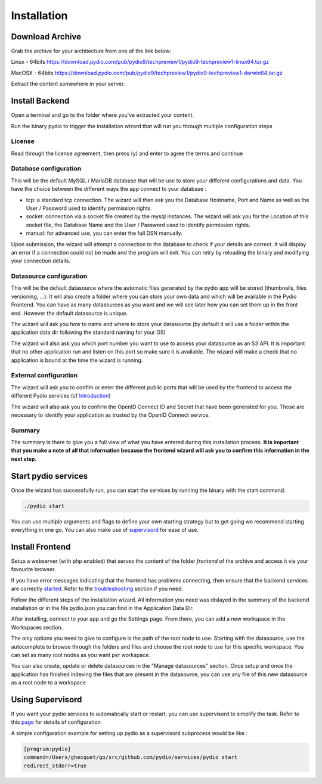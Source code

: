 Installation
============

Download Archive
****************

Grab the archive for your architecture from one of the link below:

Linux - 64bits
https://download.pydio.com/pub/pydio9/techpreview1/pydio9-techpreview1-linux64.tar.gz

MacOSX - 64bits
https://download.pydio.com/pub/pydio9/techpreview1/pydio9-techpreview1-darwin64.tar.gz

Extract the content somewhere in your server.

Install Backend
***************

Open a terminal and go to the folder where you've extracted your content.

Run the binary pydio to trigger the installation wizard that will run you through multiple configuration steps

License
.......

Read through the license agreement, then press (y) and enter to agree the terms and continue

Database configuration
......................

This will be the default MySQL / MariaDB database that will be use to store your different configurations and data. You have the choice between the different ways the app connect to your database :

- tcp: a standard tcp connection. The wizard will then ask you the Database Hostname, Port and Name as well as the User / Password used to identify permission rights.
- socket: connection via a socket file created by the mysql instances. The wizard will ask you for the Location of this socket file, the Database Name and the User / Password used to identify permission rights.
- manual: for advanced use, you can enter the full DSN manually.

Upon submission, the wizard will attempt a connection to the database to check if your details are correct. It will display an error if a connection could not be made and the program will exit. You can retry by reloading the binary and modifying your connection details.

Datasource configuration
........................

This will be the default datasource where the automatic files generated by the pydio app will be stored (thumbnails, files versioning, ...). It will also create a folder where you can store your own data and which will be available in the Pydio Frontend. You can have as many datasources as you want and we will see later how you can set them up in the front end. However the default datasource is unique.

The wizard will ask you how to name and where to store your datasource (by default it will use a folder within the application data dir following the standard naming for your OS)

The wizard will also ask you which port number you want to use to access your datasource as an S3 API. It is important that no other application run and listen on this port so make sure it is available. The wizard will make a check that no application is bound at the time the wizard is running.

External configuration
......................

The wizard will ask you to confim or enter the different public ports that will be used by the frontend to access the different Pydio services (cf Introduction_)

.. _Introduction: intro.html

The wizard will also ask you to confirm the OpenID Connect ID and Secret that have been generated for you. Those are necessary to identify your application as trusted by the OpenID Connect service.



Summary
.......

The summary is there to give you a full view of what you have entered during this installation process. **It is important that you make a note of all that information because the frontend wizard will ask you to confirm this information in the next step**.

.. _started:
Start pydio services
********************

Once the wizard has successfully run, you can start the services by running the binary with the start command.

.. code:: bash

    ./pydio start

You can use multiple arguments and flags to define your own starting strategy but to get going we recommend starting everything in one go. You can also make use of supervisord_ for ease of use.

Install Frontend
****************

Setup a webserver (with php enabled) that serves the content of the folder *frontend* of the archive and access it via your favourite browser.

If you have error messages indicating that the frontend has problems connecting, then ensure that the backend services are correctly started_. Refer to the troubleshooting_ section if you need.

.. _troubleshooting: troubleshooting.html

Follow the different steps of the installation wizard. All information you need was dislayed in the summary of the backend installation or in the file pydio.json you can find in the Application Data Dir.

After installing, connect to your app and go the Settings page. From there, you can add a new workspace in the Workspaces section.

The only options you need to give to configure is the path of the root node to use. Starting with the datasource, use the autocomplete to browse through the folders and files and choose the root node to use for this specific workspace. You can set as many root nodes as you want per workspace.

You can also create, update or delete datasources in the "Manage datasources" section. Once setup and once the application has finished indexing the files that are present in the datasource, you can use any file of this new datasource as a root node to a workspace

.. _supervisord:
Using Supervisord
*****************

If you want your pydio services to automatically start or restart, you can use supervisord to simplify the task. Refer to this page_ for details of configuration

.. _page: http://supervisord.org/

A simple configuration example for setting up pydio as a supervisord subprocess would be like :

.. code:: bash

    [program:pydio]
    command=/Users/ghecquet/go/src/github.com/pydio/services/pydio start
    redirect_stderr=true
